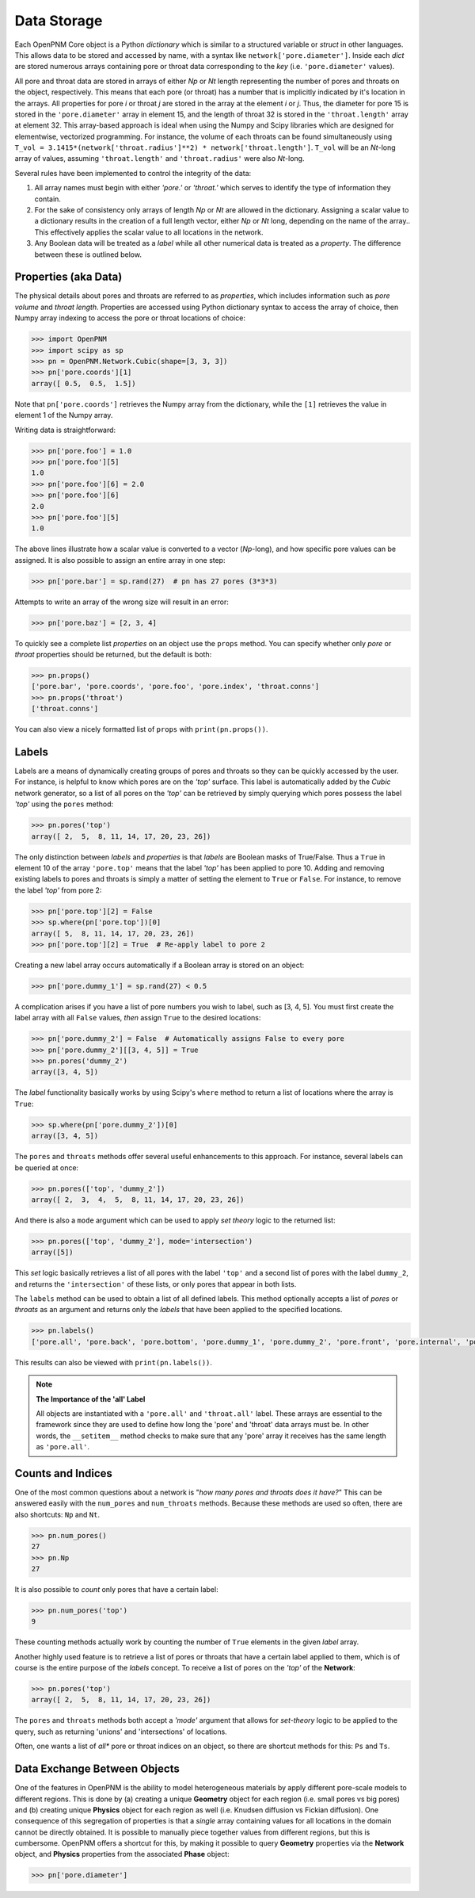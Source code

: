 .. _data_storage:

###############################################################################
Data Storage
###############################################################################

Each OpenPNM Core object is a Python *dictionary* which is similar to a structured variable or *struct* in other languages.  This allows data to be stored and accessed by name, with a syntax like ``network['pore.diameter']``.   Inside each *dict* are stored numerous arrays containing pore or throat data corresponding to the *key* (i.e. ``'pore.diameter'`` values).

All pore and throat data are stored in arrays of either *Np* or *Nt* length representing the number of pores and throats on the object, respectively.  This means that each pore (or throat) has a number that is implicitly indicated by it's location in the arrays.  All properties for pore *i* or throat *j* are stored in the array at the element *i* or *j*.  Thus, the diameter for pore 15 is stored in the ``'pore.diameter'`` array in element 15, and the length of throat 32 is stored in the ``'throat.length'`` array at element 32.  This array-based approach is ideal when using the Numpy and Scipy libraries which are designed for elementwise, vectorized programming.  For instance, the volume of each throats can be found simultaneously using ``T_vol = 3.1415*(network['throat.radius']**2) * network['throat.length']``.  ``T_vol`` will be an *Nt*-long array of values, assuming ``'throat.length'`` and ``'throat.radius'`` were also *Nt*-long.

Several rules have been implemented to control the integrity of the data:

#. All array names must begin with either *'pore.'* or *'throat.'* which serves to identify the type of information they contain.
#. For the sake of consistency only arrays of length *Np* or *Nt* are allowed in the dictionary. Assigning a scalar value to a dictionary results in the creation of a full length vector, either *Np* or *Nt* long, depending on the name of the array..  This effectively applies the scalar value to all locations in the network.
#. Any Boolean data will be treated as a *label* while all other numerical data is treated as a *property*.  The difference between these is outlined below.

===============================================================================
Properties (aka Data)
===============================================================================

The physical details about pores and throats are referred to as *properties*, which includes information such as *pore volume* and *throat length*.  Properties are accessed using Python dictionary syntax to access the array of choice, then Numpy array indexing to access the pore or throat locations of choice:

.. code-block:: python

    >>> import OpenPNM
    >>> import scipy as sp
    >>> pn = OpenPNM.Network.Cubic(shape=[3, 3, 3])
    >>> pn['pore.coords'][1]
    array([ 0.5,  0.5,  1.5])

Note that ``pn['pore.coords']`` retrieves the Numpy array from the dictionary, while the ``[1]`` retrieves the value in element 1 of the Numpy array.

Writing data is straightforward:

.. code-block:: python

    >>> pn['pore.foo'] = 1.0
    >>> pn['pore.foo'][5]
    1.0
    >>> pn['pore.foo'][6] = 2.0
    >>> pn['pore.foo'][6]
    2.0
    >>> pn['pore.foo'][5]
    1.0

The above lines illustrate how a scalar value is converted to a vector (*Np*-long), and how specific pore values can be assigned.  It is also possible to assign an entire array in one step:

.. code-block:: python

    >>> pn['pore.bar'] = sp.rand(27)  # pn has 27 pores (3*3*3)

Attempts to write an array of the wrong size will result in an error:

.. code-block:: python

    >>> pn['pore.baz'] = [2, 3, 4]

To quickly see a complete list *properties* on an object use the ``props`` method.  You can specify whether only *pore* or *throat* properties should be returned, but the default is both:

.. code-block:: python

    >>> pn.props()
    ['pore.bar', 'pore.coords', 'pore.foo', 'pore.index', 'throat.conns']
    >>> pn.props('throat')
    ['throat.conns']

You can also view a nicely formatted list of ``props`` with ``print(pn.props())``.

===============================================================================
Labels
===============================================================================
Labels are a means of dynamically creating groups of pores and throats so they can be quickly accessed by the user.  For instance, is helpful to know which pores are on the *'top'* surface.  This label is automatically added by the *Cubic* network generator, so a list of all pores on the *'top'* can be retrieved by simply querying which pores possess the label *'top'* using the ``pores`` method:

.. code-block:: python

    >>> pn.pores('top')
    array([ 2,  5,  8, 11, 14, 17, 20, 23, 26])

The only distinction between *labels* and *properties* is that *labels* are Boolean masks of True/False.  Thus a ``True`` in element 10 of the array ``'pore.top'`` means that the label *'top'* has been applied to pore 10.  Adding and removing existing labels to pores and throats is simply a matter of setting the element to ``True`` or ``False``.  For instance, to remove the label *'top'* from pore 2:

.. code-block:: python

    >>> pn['pore.top'][2] = False
    >>> sp.where(pn['pore.top'])[0]
    array([ 5,  8, 11, 14, 17, 20, 23, 26])
    >>> pn['pore.top'][2] = True  # Re-apply label to pore 2

Creating a new label array occurs automatically if a Boolean array is stored on an object:

.. code-block:: python

    >>> pn['pore.dummy_1'] = sp.rand(27) < 0.5

A complication arises if you have a list of pore numbers you wish to label, such as [3, 4, 5].  You must first create the label array with all ``False`` values, *then* assign ``True`` to the desired locations:

.. code-block:: python

    >>> pn['pore.dummy_2'] = False  # Automatically assigns False to every pore
    >>> pn['pore.dummy_2'][[3, 4, 5]] = True
    >>> pn.pores('dummy_2')
    array([3, 4, 5])

The *label* functionality basically works by using Scipy's ``where`` method to return a list of locations where the array is ``True``:

.. code-block:: python

    >>> sp.where(pn['pore.dummy_2'])[0]
    array([3, 4, 5])

The ``pores`` and ``throats`` methods offer several useful enhancements to this approach.  For instance, several labels can be queried at once:

.. code-block:: python

    >>> pn.pores(['top', 'dummy_2'])
    array([ 2,  3,  4,  5,  8, 11, 14, 17, 20, 23, 26])

And there is also a ``mode`` argument which can be used to apply *set theory* logic to the returned list:

.. code-block:: python

    >>> pn.pores(['top', 'dummy_2'], mode='intersection')
    array([5])

This *set* logic basically retrieves a list of all pores with the label ``'top'`` and a second list of pores with the label ``dummy_2``, and returns the ``'intersection'`` of these lists, or only pores that appear in both lists.

The ``labels`` method can be used to obtain a list of all defined labels. This method optionally accepts a list of *pores* or *throats* as an argument and returns only the *labels* that have been applied to the specified locations.

.. code-block:: python

    >>> pn.labels()
    ['pore.all', 'pore.back', 'pore.bottom', 'pore.dummy_1', 'pore.dummy_2', 'pore.front', 'pore.internal', 'pore.left', 'pore.right', 'pore.top', 'throat.all']

This results can also be viewed with ``print(pn.labels())``.

.. note:: **The Importance of the 'all' Label**

   All objects are instantiated with a ``'pore.all'`` and ``'throat.all'`` label.  These arrays are essential to the framework since they are used to define how long the 'pore' and 'throat' data arrays must be.  In other words, the ``__setitem__`` method checks to make sure that any 'pore' array it receives has the same length as ``'pore.all'``.

===============================================================================
Counts and Indices
===============================================================================
One of the most common questions about a network is "*how many pores and throats does it have?*"  This can be answered  easily with the ``num_pores`` and ``num_throats`` methods.  Because these methods are used so often, there are also shortcuts: ``Np`` and ``Nt``.

.. code-block:: python

    >>> pn.num_pores()
    27
    >>> pn.Np
    27

It is also possible to *count* only pores that have a certain label:

.. code-block:: python

    >>> pn.num_pores('top')
    9

These counting methods actually work by counting the number of ``True`` elements in the given *label* array.

Another highly used feature is to retrieve a list of pores or throats that have a certain label applied to them, which is of course is the entire purpose of the *labels* concept.  To receive a list of pores on the *'top'* of the **Network**:

.. code-block:: python

    >>> pn.pores('top')
    array([ 2,  5,  8, 11, 14, 17, 20, 23, 26])

The ``pores`` and ``throats`` methods both accept a *'mode'* argument that allows for *set-theory* logic to be applied to the query, such as returning 'unions' and 'intersections' of locations.

Often, one wants a list of *all** pore or throat indices on an object, so there are shortcut methods for this: ``Ps`` and ``Ts``.

===============================================================================
Data Exchange Between Objects
===============================================================================

One of the features in OpenPNM is the ability to model heterogeneous materials by apply different pore-scale models to different regions.  This is done by (a) creating a unique **Geometry** object for each region (i.e. small pores vs big pores) and (b) creating unique **Physics** object for each region as well (i.e. Knudsen diffusion vs Fickian diffusion).  One consequence of this segregation of properties is that a *single* array containing values for all locations in the domain cannot be directly obtained.  It is possible to manually piece together values from different regions, but this is cumbersome.  OpenPNM offers a shortcut for this, by making it possible to query **Geometry** properties via the **Network** object, and **Physics** properties from the associated **Phase** object:

.. code-block:: Python

    >>> pn['pore.diameter']
